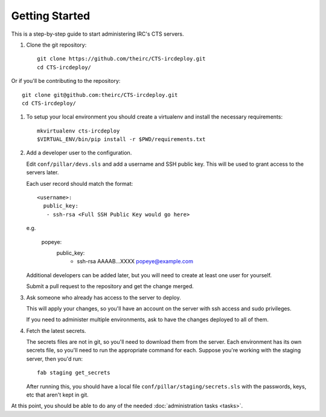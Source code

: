 Getting Started
===============

This is a step-by-step guide to start administering IRC's CTS servers.

#. Clone the git repository::

    git clone https://github.com/theirc/CTS-ircdeploy.git
    cd CTS-ircdeploy/

Or if you'll be contributing to the repository::

    git clone git@github.com:theirc/CTS-ircdeploy.git
    cd CTS-ircdeploy/

#. To setup your local environment you should create a virtualenv and install the necessary requirements::

     mkvirtualenv cts-ircdeploy
     $VIRTUAL_ENV/bin/pip install -r $PWD/requirements.txt

#. Add a developer user to the configuration.

   Edit ``conf/pillar/devs.sls`` and add a username and SSH public key. This will be used
   to grant access to the servers later.

   Each user record should match the format::

    <username>:
      public_key:
       - ssh-rsa <Full SSH Public Key would go here>

   e.g.

    popeye:
      public_key:
       - ssh-rsa AAAAB...XXXX popeye@example.com

   Additional developers can be added later, but you will need to create at least one user for
   yourself.

   Submit a pull request to the repository and get the change merged.

#. Ask someone who already has access to the server to deploy.

   This will apply your changes, so you'll have an account on the server with ssh
   access and sudo privileges.

   If you need to administer multiple environments, ask to have the changes deployed
   to all of them.

#. Fetch the latest secrets.

   The secrets files are not in git, so you'll need to download them from the server.
   Each environment has its own secrets file, so you'll need to run the appropriate
   command for each. Suppose you're working with the staging server, then you'd run::

     fab staging get_secrets

   After running this, you should have a local file ``conf/pillar/staging/secrets.sls``
   with the passwords, keys, etc that aren't kept in git.

At this point, you should be able to do any of the needed :doc:`administration tasks <tasks>`.
